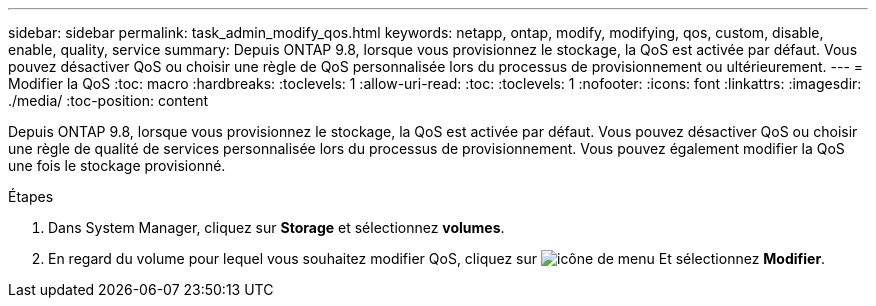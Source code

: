 ---
sidebar: sidebar 
permalink: task_admin_modify_qos.html 
keywords: netapp, ontap, modify, modifying, qos, custom, disable, enable, quality, service 
summary: Depuis ONTAP 9.8, lorsque vous provisionnez le stockage, la QoS est activée par défaut. Vous pouvez désactiver QoS ou choisir une règle de QoS personnalisée lors du processus de provisionnement ou ultérieurement. 
---
= Modifier la QoS
:toc: macro
:hardbreaks:
:toclevels: 1
:allow-uri-read: 
:toc: 
:toclevels: 1
:nofooter: 
:icons: font
:linkattrs: 
:imagesdir: ./media/
:toc-position: content


[role="lead"]
Depuis ONTAP 9.8, lorsque vous provisionnez le stockage, la QoS est activée par défaut. Vous pouvez désactiver QoS ou choisir une règle de qualité de services personnalisée lors du processus de provisionnement. Vous pouvez également modifier la QoS une fois le stockage provisionné.

.Étapes
. Dans System Manager, cliquez sur *Storage* et sélectionnez *volumes*.
. En regard du volume pour lequel vous souhaitez modifier QoS, cliquez sur image:icon_kabob.gif["icône de menu"] Et sélectionnez *Modifier*.

